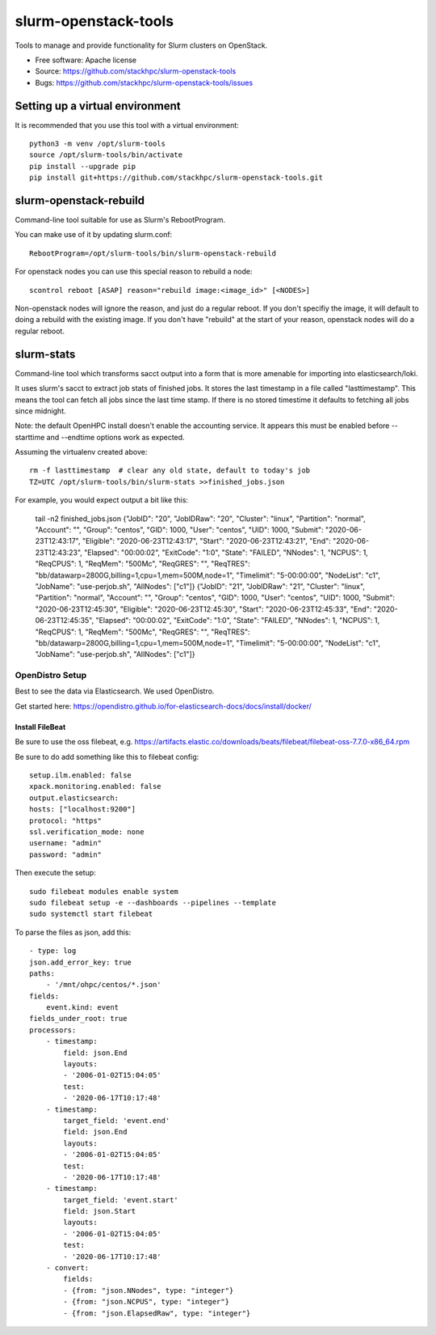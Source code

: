 ===============================
slurm-openstack-tools
===============================

.. image:: https://travis-ci.com/stackhpc/slurm-openstack-tools.svg?branch=master
    :target: https://travis-ci.com/stackhpc/slurm-openstack-tools

Tools to manage and provide functionality for Slurm clusters on OpenStack.

* Free software: Apache license
* Source: https://github.com/stackhpc/slurm-openstack-tools
* Bugs: https://github.com/stackhpc/slurm-openstack-tools/issues


Setting up a virtual environment
^^^^^^^^^^^^^^^^^^^^^^^^^^^^^^^^

It is recommended that you use this tool with a virtual environment::

    python3 -m venv /opt/slurm-tools
    source /opt/slurm-tools/bin/activate
    pip install --upgrade pip
    pip install git+https://github.com/stackhpc/slurm-openstack-tools.git


slurm-openstack-rebuild
^^^^^^^^^^^^^^^^^^^^^^^

Command-line tool suitable for use as Slurm's RebootProgram.

You can make use of it by updating slurm.conf::

    RebootProgram=/opt/slurm-tools/bin/slurm-openstack-rebuild

For openstack nodes you can use this special reason to rebuild a node::

    scontrol reboot [ASAP] reason="rebuild image:<image_id>" [<NODES>]

Non-openstack nodes will ignore the reason, and just do a regular reboot.
If you don't specifiy the image, it will default to doing a rebuild with
the existing image. If you don't have "rebuild" at the start of your
reason, openstack nodes will do a regular reboot.

slurm-stats
^^^^^^^^^^^

Command-line tool which transforms sacct output into a form that is more
amenable for importing into elasticsearch/loki.

It uses slurm's sacct to extract job stats of finished jobs. It stores the
last timestamp in a file called "lasttimestamp". This means the tool can fetch all
jobs since the last time stamp. If there is no stored timestime it defaults to
fetching all jobs since midnight.

Note: the default OpenHPC install doesn't enable the accounting service. It appears
this must be enabled before --starttime and --endtime options work as expected.

Assuming the virtualenv created above::

    rm -f lasttimestamp  # clear any old state, default to today's job
    TZ=UTC /opt/slurm-tools/bin/slurm-stats >>finished_jobs.json

For example, you would expect output a bit like this:

    tail -n2 finished_jobs.json
    {"JobID": "20", "JobIDRaw": "20", "Cluster": "linux", "Partition": "normal", "Account": "", "Group": "centos", "GID": 1000, "User": "centos", "UID": 1000, "Submit": "2020-06-23T12:43:17", "Eligible": "2020-06-23T12:43:17", "Start": "2020-06-23T12:43:21", "End": "2020-06-23T12:43:23", "Elapsed": "00:00:02", "ExitCode": "1:0", "State": "FAILED", "NNodes": 1, "NCPUS": 1, "ReqCPUS": 1, "ReqMem": "500Mc", "ReqGRES": "", "ReqTRES": "bb/datawarp=2800G,billing=1,cpu=1,mem=500M,node=1", "Timelimit": "5-00:00:00", "NodeList": "c1", "JobName": "use-perjob.sh", "AllNodes": ["c1"]}
    {"JobID": "21", "JobIDRaw": "21", "Cluster": "linux", "Partition": "normal", "Account": "", "Group": "centos", "GID": 1000, "User": "centos", "UID": 1000, "Submit": "2020-06-23T12:45:30", "Eligible": "2020-06-23T12:45:30", "Start": "2020-06-23T12:45:33", "End": "2020-06-23T12:45:35", "Elapsed": "00:00:02", "ExitCode": "1:0", "State": "FAILED", "NNodes": 1, "NCPUS": 1, "ReqCPUS": 1, "ReqMem": "500Mc", "ReqGRES": "", "ReqTRES": "bb/datawarp=2800G,billing=1,cpu=1,mem=500M,node=1", "Timelimit": "5-00:00:00", "NodeList": "c1", "JobName": "use-perjob.sh", "AllNodes": ["c1"]}

OpenDistro Setup
~~~~~~~~~~~~~~~~

Best to see the data via Elasticsearch. We used OpenDistro.

Get started here: https://opendistro.github.io/for-elasticsearch-docs/docs/install/docker/

Install FileBeat
----------------

Be sure to use the oss filebeat, e.g. https://artifacts.elastic.co/downloads/beats/filebeat/filebeat-oss-7.7.0-x86_64.rpm

Be sure to do add something like this to filebeat config::

    setup.ilm.enabled: false
    xpack.monitoring.enabled: false
    output.elasticsearch:
    hosts: ["localhost:9200"]
    protocol: "https"
    ssl.verification_mode: none
    username: "admin"
    password: "admin"

Then execute the setup::

    sudo filebeat modules enable system
    sudo filebeat setup -e --dashboards --pipelines --template
    sudo systemctl start filebeat

To parse the files as json, add this::

    - type: log
    json.add_error_key: true
    paths:
        - '/mnt/ohpc/centos/*.json'
    fields:
        event.kind: event
    fields_under_root: true
    processors:
        - timestamp:
            field: json.End
            layouts:
            - '2006-01-02T15:04:05'
            test:
            - '2020-06-17T10:17:48'
        - timestamp:
            target_field: 'event.end'
            field: json.End
            layouts:
            - '2006-01-02T15:04:05'
            test:
            - '2020-06-17T10:17:48'
        - timestamp:
            target_field: 'event.start'
            field: json.Start
            layouts:
            - '2006-01-02T15:04:05'
            test:
            - '2020-06-17T10:17:48'
        - convert:
            fields:
            - {from: "json.NNodes", type: "integer"}
            - {from: "json.NCPUS", type: "integer"}
            - {from: "json.ElapsedRaw", type: "integer"}
